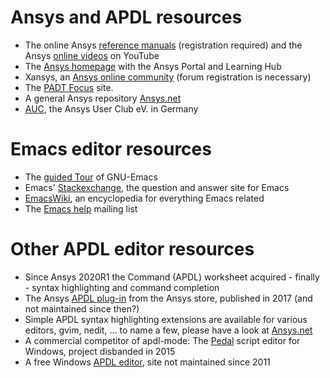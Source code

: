 * Ansys and APDL resources
   - The online Ansys [[https://ansyshelp.ansys.com/][reference manuals]] (registration required) and
     the Ansys [[https://www.youtube.com/channel/UCdymxOTZSP8RzRgFT8kpYpA][online videos]] on YouTube
   - The [[http://www.ansys.com][Ansys homepage]] with the Ansys Portal and Learning Hub
   - Xansys, an [[http://www.xansys.org][Ansys online community]] (forum registration is necessary)
   - The [[http://www.padtinc.com/blog/the-focus/][PADT Focus]] site.
   - A general  Ansys repository [[http://www.ansys.net][Ansys.net]]
   - [[http://www.auc-ev.de/][AUC]], the Ansys User Club eV. in Germany
* Emacs editor resources
   - The [[https://www.gnu.org/software/emacs/tour/index.html][guided Tour]] of GNU-Emacs
   - Emacs' [[http://emacs.stackexchange.com][Stackexchange]], the question and answer site for Emacs
   - [[http://www.emacswiki.org][EmacsWiki]], an encyclopedia for everything Emacs related
   - The [[mailto:help-gnu-emacs@gnu.org][Emacs help]] mailing list
* Other APDL editor resources
   - Since Ansys 2020R1 the Command (APDL) worksheet acquired -
     finally - syntax highlighting and command completion
   - The Ansys [[https://catalog.ansys.com/product/5b3bc6857a2f9a5c90d32ddb/apdl-editor][APDL plug-in]] from the Ansys store, published in 2017
     (and not maintained since then?)
   - Simple APDL syntax highlighting extensions are available for
     various editors, gvim, nedit, ... to name a few, please have a
     look at [[https://ansys.net][Ansys.net]]
   - A commercial competitor of apdl-mode: The [[http://www.padtinc.com/pedal][Pedal]] script editor for
     Windows, project disbanded in 2015
   - A free Windows [[http://apdl.de][APDL editor]], site not maintained since 2011
